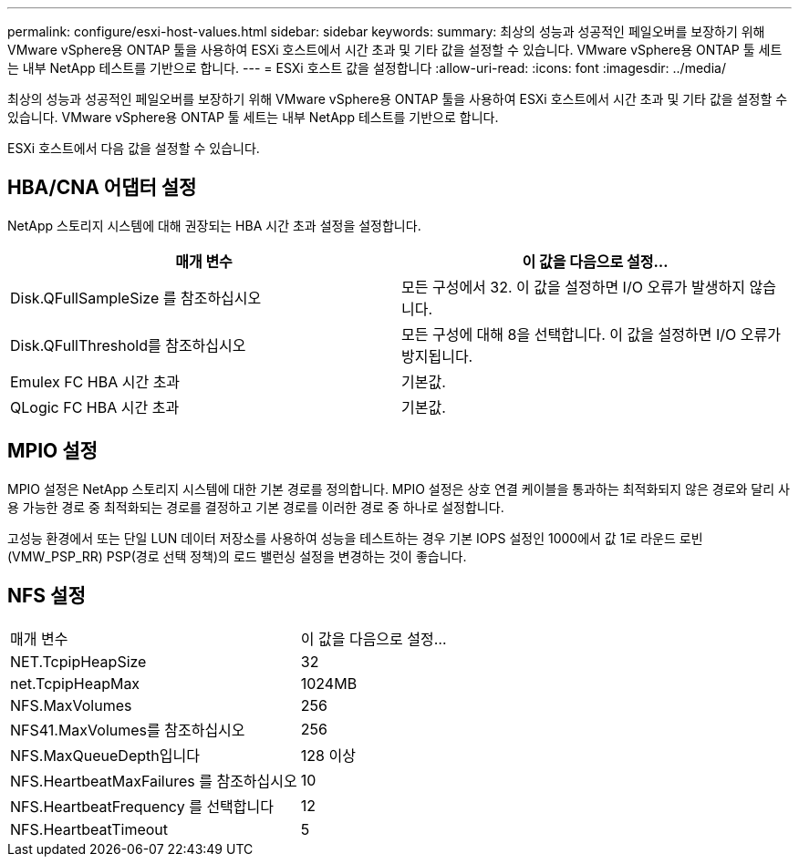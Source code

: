 ---
permalink: configure/esxi-host-values.html 
sidebar: sidebar 
keywords:  
summary: 최상의 성능과 성공적인 페일오버를 보장하기 위해 VMware vSphere용 ONTAP 툴을 사용하여 ESXi 호스트에서 시간 초과 및 기타 값을 설정할 수 있습니다. VMware vSphere용 ONTAP 툴 세트는 내부 NetApp 테스트를 기반으로 합니다. 
---
= ESXi 호스트 값을 설정합니다
:allow-uri-read: 
:icons: font
:imagesdir: ../media/


[role="lead"]
최상의 성능과 성공적인 페일오버를 보장하기 위해 VMware vSphere용 ONTAP 툴을 사용하여 ESXi 호스트에서 시간 초과 및 기타 값을 설정할 수 있습니다. VMware vSphere용 ONTAP 툴 세트는 내부 NetApp 테스트를 기반으로 합니다.

ESXi 호스트에서 다음 값을 설정할 수 있습니다.



== HBA/CNA 어댑터 설정

NetApp 스토리지 시스템에 대해 권장되는 HBA 시간 초과 설정을 설정합니다.

|===
| 매개 변수 | 이 값을 다음으로 설정... 


| Disk.QFullSampleSize 를 참조하십시오 | 모든 구성에서 32. 이 값을 설정하면 I/O 오류가 발생하지 않습니다. 


| Disk.QFullThreshold를 참조하십시오 | 모든 구성에 대해 8을 선택합니다. 이 값을 설정하면 I/O 오류가 방지됩니다. 


| Emulex FC HBA 시간 초과 | 기본값. 


| QLogic FC HBA 시간 초과 | 기본값. 
|===


== MPIO 설정

MPIO 설정은 NetApp 스토리지 시스템에 대한 기본 경로를 정의합니다. MPIO 설정은 상호 연결 케이블을 통과하는 최적화되지 않은 경로와 달리 사용 가능한 경로 중 최적화되는 경로를 결정하고 기본 경로를 이러한 경로 중 하나로 설정합니다.

고성능 환경에서 또는 단일 LUN 데이터 저장소를 사용하여 성능을 테스트하는 경우 기본 IOPS 설정인 1000에서 값 1로 라운드 로빈(VMW_PSP_RR) PSP(경로 선택 정책)의 로드 밸런싱 설정을 변경하는 것이 좋습니다.



== NFS 설정

|===


| 매개 변수 | 이 값을 다음으로 설정... 


| NET.TcpipHeapSize | 32 


| net.TcpipHeapMax | 1024MB 


| NFS.MaxVolumes | 256 


| NFS41.MaxVolumes를 참조하십시오 | 256 


| NFS.MaxQueueDepth입니다 | 128 이상 


| NFS.HeartbeatMaxFailures 를 참조하십시오 | 10 


| NFS.HeartbeatFrequency 를 선택합니다 | 12 


| NFS.HeartbeatTimeout | 5 
|===
